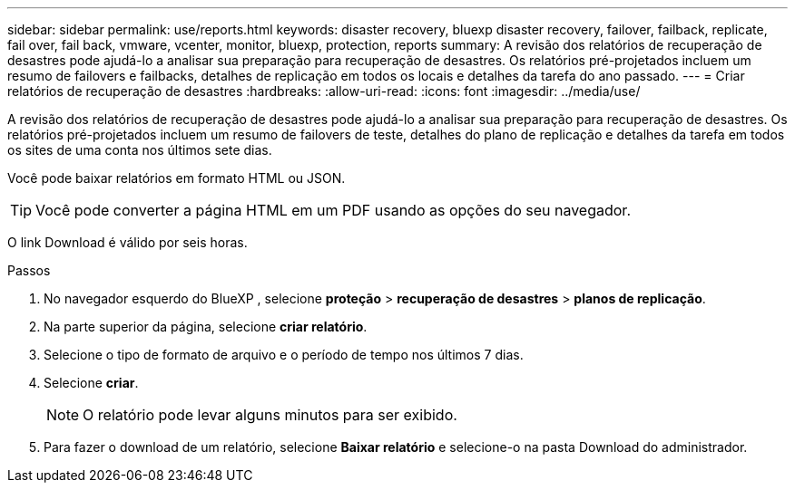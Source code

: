 ---
sidebar: sidebar 
permalink: use/reports.html 
keywords: disaster recovery, bluexp disaster recovery, failover, failback, replicate, fail over, fail back, vmware, vcenter, monitor, bluexp, protection, reports 
summary: A revisão dos relatórios de recuperação de desastres pode ajudá-lo a analisar sua preparação para recuperação de desastres. Os relatórios pré-projetados incluem um resumo de failovers e failbacks, detalhes de replicação em todos os locais e detalhes da tarefa do ano passado. 
---
= Criar relatórios de recuperação de desastres
:hardbreaks:
:allow-uri-read: 
:icons: font
:imagesdir: ../media/use/


[role="lead"]
A revisão dos relatórios de recuperação de desastres pode ajudá-lo a analisar sua preparação para recuperação de desastres. Os relatórios pré-projetados incluem um resumo de failovers de teste, detalhes do plano de replicação e detalhes da tarefa em todos os sites de uma conta nos últimos sete dias.

Você pode baixar relatórios em formato HTML ou JSON.


TIP: Você pode converter a página HTML em um PDF usando as opções do seu navegador.

O link Download é válido por seis horas.

.Passos
. No navegador esquerdo do BlueXP , selecione *proteção* > *recuperação de desastres* > *planos de replicação*.
. Na parte superior da página, selecione *criar relatório*.
. Selecione o tipo de formato de arquivo e o período de tempo nos últimos 7 dias.
. Selecione *criar*.
+

NOTE: O relatório pode levar alguns minutos para ser exibido.

. Para fazer o download de um relatório, selecione *Baixar relatório* e selecione-o na pasta Download do administrador.

